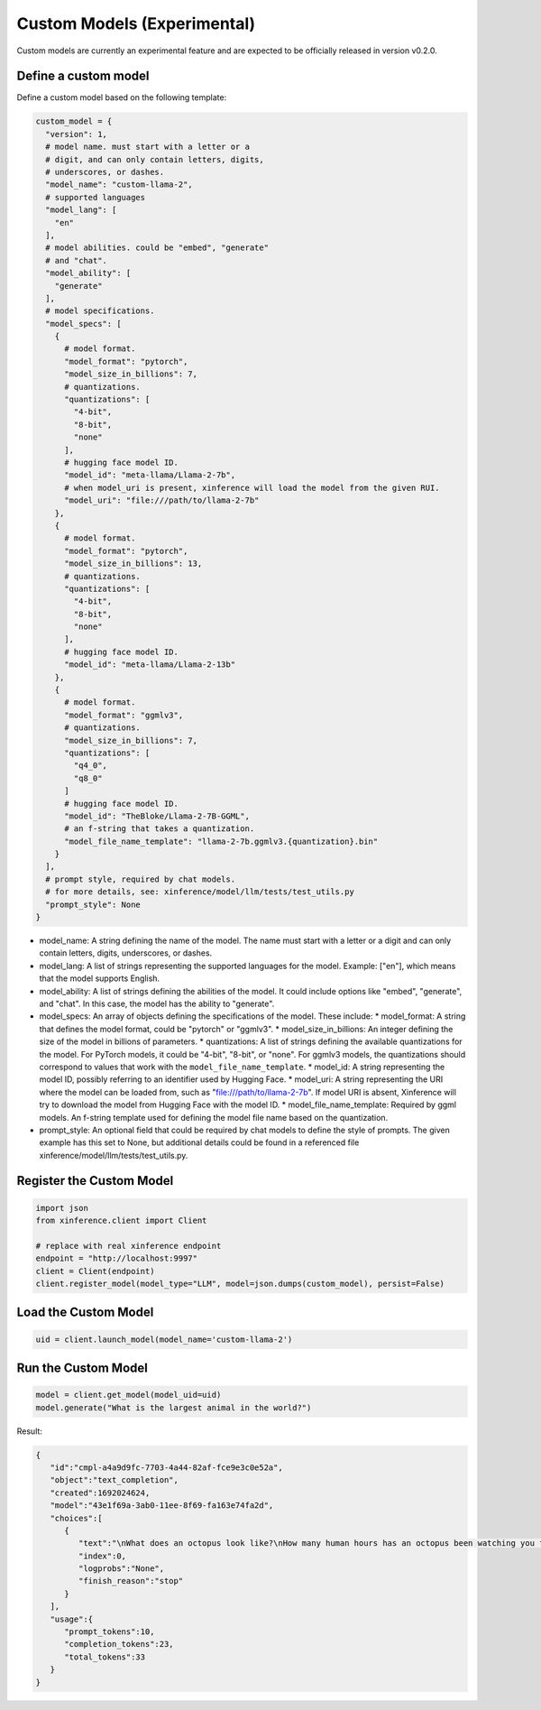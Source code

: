 .. _models_custom:

============================
Custom Models (Experimental)
============================

Custom models are currently an experimental feature and are expected to be officially released in
version v0.2.0.

Define a custom model
~~~~~~~~~~~~~~~~~~~~~

Define a custom model based on the following template:

.. code-block:: python

   custom_model = {
     "version": 1,
     # model name. must start with a letter or a
     # digit, and can only contain letters, digits,
     # underscores, or dashes.
     "model_name": "custom-llama-2",
     # supported languages
     "model_lang": [
       "en"
     ],
     # model abilities. could be "embed", "generate"
     # and "chat".
     "model_ability": [
       "generate"
     ],
     # model specifications.
     "model_specs": [
       {
         # model format.
         "model_format": "pytorch",
         "model_size_in_billions": 7,
         # quantizations.
         "quantizations": [
           "4-bit",
           "8-bit",
           "none"
         ],
         # hugging face model ID.
         "model_id": "meta-llama/Llama-2-7b",
         # when model_uri is present, xinference will load the model from the given RUI.
         "model_uri": "file:///path/to/llama-2-7b"
       },
       {
         # model format.
         "model_format": "pytorch",
         "model_size_in_billions": 13,
         # quantizations.
         "quantizations": [
           "4-bit",
           "8-bit",
           "none"
         ],
         # hugging face model ID.
         "model_id": "meta-llama/Llama-2-13b"
       },
       {
         # model format.
         "model_format": "ggmlv3",
         # quantizations.
         "model_size_in_billions": 7,
         "quantizations": [
           "q4_0",
           "q8_0"
         ]
         # hugging face model ID.
         "model_id": "TheBloke/Llama-2-7B-GGML",
         # an f-string that takes a quantization.
         "model_file_name_template": "llama-2-7b.ggmlv3.{quantization}.bin"
       }
     ],
     # prompt style, required by chat models.
     # for more details, see: xinference/model/llm/tests/test_utils.py
     "prompt_style": None
   }

* model_name: A string defining the name of the model. The name must start with a letter or a digit and can only contain letters, digits, underscores, or dashes.
* model_lang: A list of strings representing the supported languages for the model. Example: ["en"], which means that the model supports English.
* model_ability: A list of strings defining the abilities of the model. It could include options like "embed", "generate", and "chat". In this case, the model has the ability to "generate".
* model_specs: An array of objects defining the specifications of the model. These include:
  * model_format: A string that defines the model format, could be "pytorch" or "ggmlv3".
  * model_size_in_billions: An integer defining the size of the model in billions of parameters.
  * quantizations: A list of strings defining the available quantizations for the model. For PyTorch models, it could be "4-bit", "8-bit", or "none". For ggmlv3 models, the quantizations should correspond to values that work with the ``model_file_name_template``.
  * model_id: A string representing the model ID, possibly referring to an identifier used by Hugging Face.
  * model_uri: A string representing the URI where the model can be loaded from, such as "file:///path/to/llama-2-7b". If model URI is absent, Xinference will try to download the model from Hugging Face with the model ID.
  * model_file_name_template: Required by ggml models. An f-string template used for defining the model file name based on the quantization.
* prompt_style: An optional field that could be required by chat models to define the style of prompts. The given example has this set to None, but additional details could be found in a referenced file xinference/model/llm/tests/test_utils.py.


Register the Custom Model
~~~~~~~~~~~~~~~~~~~~~~~~~

.. code-block:: python

   import json
   from xinference.client import Client

   # replace with real xinference endpoint
   endpoint = "http://localhost:9997"
   client = Client(endpoint)
   client.register_model(model_type="LLM", model=json.dumps(custom_model), persist=False)



Load the Custom Model
~~~~~~~~~~~~~~~~~~~~~

.. code-block:: python

   uid = client.launch_model(model_name='custom-llama-2')

Run the Custom Model
~~~~~~~~~~~~~~~~~~~~

.. code-block:: python

   model = client.get_model(model_uid=uid)
   model.generate("What is the largest animal in the world?")

Result:

.. code-block:: json

   {
      "id":"cmpl-a4a9d9fc-7703-4a44-82af-fce9e3c0e52a",
      "object":"text_completion",
      "created":1692024624,
      "model":"43e1f69a-3ab0-11ee-8f69-fa163e74fa2d",
      "choices":[
         {
            "text":"\nWhat does an octopus look like?\nHow many human hours has an octopus been watching you for?",
            "index":0,
            "logprobs":"None",
            "finish_reason":"stop"
         }
      ],
      "usage":{
         "prompt_tokens":10,
         "completion_tokens":23,
         "total_tokens":33
      }
   }
